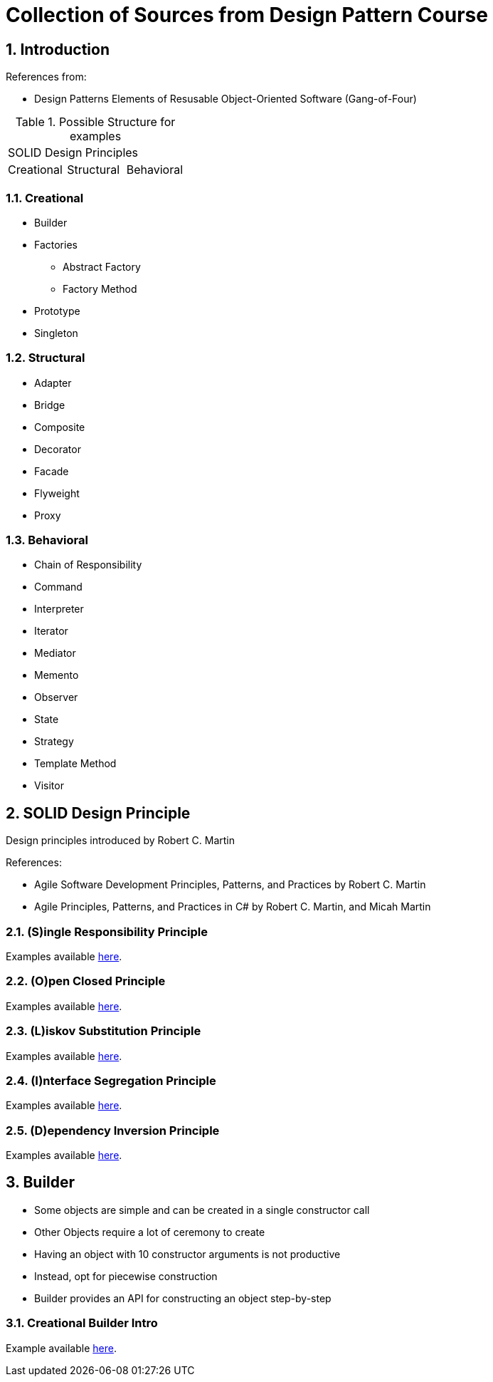 = Collection of Sources from Design Pattern Course

:sectnums:
:toc:
:toclevels: 4
:toc-title:
:keywords: C++, Design Patterns

== Introduction

References from:

* Design Patterns Elements of Resusable Object-Oriented Software (Gang-of-Four)

.Possible Structure for examples
|===

3+^| SOLID Design Principles

^| Creational ^| Structural ^| Behavioral

|===

=== Creational

* Builder
* Factories
** Abstract Factory
** Factory Method
* Prototype
* Singleton

=== Structural
* Adapter
* Bridge
* Composite
* Decorator
* Facade
* Flyweight
* Proxy

=== Behavioral
* Chain of Responsibility
* Command
* Interpreter
* Iterator
* Mediator
* Memento
* Observer
* State
* Strategy
* Template Method
* Visitor

== SOLID Design Principle

Design principles introduced by Robert C. Martin

References:

* Agile Software Development Principles, Patterns, and Practices by Robert C. Martin
* Agile Principles, Patterns, and Practices in C# by Robert C. Martin, and Micah Martin


=== **(S)**ingle Responsibility Principle

Examples available link:02.SOLID.Design.Principle/01.SingleResponsibilityPrinciple/README.adoc[here].

=== **(O)**pen Closed Principle

Examples available link:02.SOLID.Design.Principle/02.Open-ClosedPrinciple/README.adoc[here].

=== **(L)**iskov Substitution Principle

Examples available link:02.SOLID.Design.Principle/03.LiskovSubstitutionPrinciple/README.adoc[here].

=== **(I)**nterface Segregation Principle

Examples available link:02.SOLID.Design.Principle/04.InterfaceSegregationPrinciple/README.adoc[here].

=== **(D)**ependency Inversion Principle

Examples available link:02.SOLID.Design.Principle/05.DependencyInversionPrinciple/README.adoc[here].


== Builder

* Some objects are simple and can be created in a single constructor call
* Other Objects require a lot of ceremony to create
* Having an object with 10 constructor arguments is not productive
* Instead, opt for piecewise construction
* Builder provides an API for constructing an object step-by-step

=== Creational Builder Intro

Example available link:03.Builder/01.BuilderIntro/README.adoc[here].
